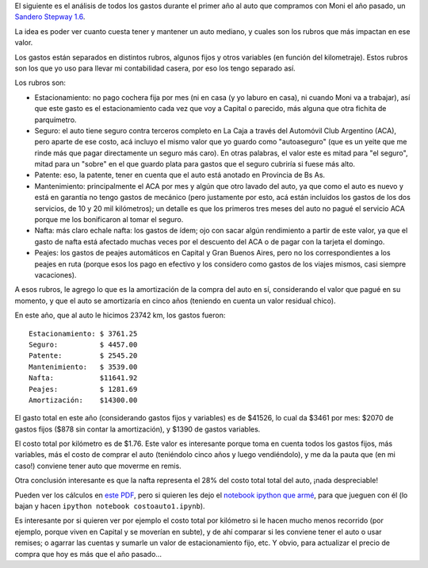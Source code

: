 .. title: Estructura de costos de tener un auto
.. date: 2013-05-02 01:09:03
.. tags: planilla, análisis

El siguiente es el análisis de todos los gastos durante el primer año al auto que compramos con Moni el año pasado, un `Sandero Stepway 1.6 <http://www.renault.com.ar/automoviles/nuevostepway>`_.

La idea es poder ver cuanto cuesta tener y mantener un auto mediano, y cuales son los rubros que más impactan en ese valor.

Los gastos están separados en distintos rubros, algunos fijos y otros variables (en función del kilometraje). Estos rubros son los que yo uso para llevar mi contabilidad casera, por eso los tengo separado así.

Los rubros son:

- Estacionamiento: no pago cochera fija por mes (ni en casa (y yo laburo en casa), ni cuando Moni va a trabajar), así que este gasto es el estacionamiento cada vez que voy a Capital o parecido, más alguna que otra fichita de parquímetro.

- Seguro: el auto tiene seguro contra terceros completo en La Caja a través del Automóvil Club Argentino (ACA), pero aparte de ese costo, acá incluyo el mismo valor que yo guardo como "autoaseguro" (que es un yeite que me rinde más que pagar directamente un seguro más caro). En otras palabras, el valor este es mitad para "el seguro", mitad para un "sobre" en el que guardo plata para gastos que el seguro cubriría si fuese más alto.

- Patente: eso, la patente, tener en cuenta que el auto está anotado en Provincia de Bs As.

- Mantenimiento: principalmente el ACA por mes y algún que otro lavado del auto, ya que como el auto es nuevo y está en garantía no tengo gastos de mecánico (pero justamente por esto, acá están incluidos los gastos de los dos servicios, de 10 y 20 mil kilómetros); un detalle es que los primeros tres meses del auto no pagué el servicio ACA porque me los bonificaron al tomar el seguro.

- Nafta: más claro echale nafta: los gastos de ídem; ojo con sacar algún rendimiento a partir de este valor, ya que el gasto de nafta está afectado muchas veces por el descuento del ACA o de pagar con la tarjeta el domingo.

- Peajes: los gastos de peajes automáticos en Capital y Gran Buenos Aires, pero no los correspondientes a los peajes en ruta (porque esos los pago en efectivo y los considero como gastos de los viajes mismos, casi siempre vacaciones).

.. image:: /images/sanderostepway.jpeg
    :alt: Autito

A esos rubros, le agrego lo que es la amortización de la compra del auto en sí, considerando el valor que pagué en su momento, y que el auto se amortizaría en cinco años (teniendo en cuenta un valor residual chico).

En este año, que al auto le hicimos 23742 km, los gastos fueron::

     Estacionamiento: $ 3761.25
     Seguro:          $ 4457.00
     Patente:         $ 2545.20
     Mantenimiento:   $ 3539.00
     Nafta:           $11641.92
     Peajes:          $ 1281.69
     Amortización:    $14300.00

El gasto total en este año (considerando gastos fijos y variables) es de $41526, lo cual da $3461 por mes: $2070 de gastos fijos ($878 sin contar la amortización), y $1390 de gastos variables.

El costo total por kilómetro es de $1.76. Este valor es interesante porque toma en cuenta todos los gastos fijos, más variables, más el costo de comprar el auto (teniéndolo cinco años y luego vendiéndolo), y me da la pauta que (en mi caso!) conviene tener auto que moverme en remis.

Otra conclusión interesante es que la nafta representa el 28% del costo total total del auto, ¡nada despreciable!

Pueden ver los cálculos en `este PDF <http://www.taniquetil.com.ar/facundo/costoauto1.pdf>`_, pero si quieren les dejo el `notebook ipython que armé <http://www.taniquetil.com.ar/facundo/costoauto1.ipynb>`_, para que jueguen con él (lo bajan y hacen ``ipython notebook costoauto1.ipynb``).

Es interesante por si quieren ver por ejemplo el costo total por kilómetro si le hacen mucho menos recorrido (por ejemplo, porque viven en Capital y se moverían en subte), y de ahí comparar si les conviene tener el auto o usar remises; o agarrar las cuentas y sumarle un valor de estacionamiento fijo, etc. Y obvio, para actualizar el precio de compra que hoy es más que el año pasado...
